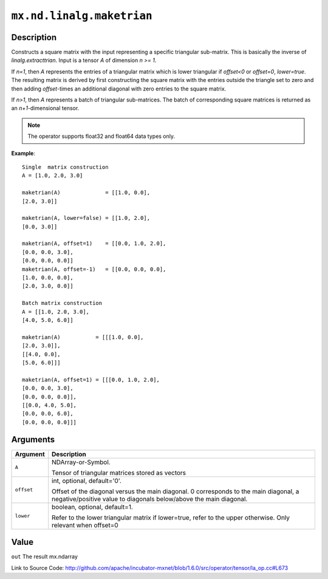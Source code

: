

``mx.nd.linalg.maketrian``
====================================================

Description
----------------------

Constructs a square matrix with the input representing a specific triangular sub-matrix.
This is basically the inverse of *linalg.extracttrian*. Input is a tensor *A* of dimension *n >= 1*.

If *n=1*, then *A* represents the entries of a triangular matrix which is lower triangular if *offset<0* or *offset=0*, *lower=true*. The resulting matrix is derived by first constructing the square
matrix with the entries outside the triangle set to zero and then adding *offset*-times an additional 
diagonal with zero entries to the square matrix.

If *n>1*, then *A* represents a batch of triangular sub-matrices. The batch of corresponding square matrices is returned as an *n+1*-dimensional tensor.


.. note:: The operator supports float32 and float64 data types only.


**Example**::

	 
	 Single  matrix construction
	 A = [1.0, 2.0, 3.0]
	 
	 maketrian(A)              = [[1.0, 0.0],
	 [2.0, 3.0]]
	 
	 maketrian(A, lower=false) = [[1.0, 2.0],
	 [0.0, 3.0]]
	 
	 maketrian(A, offset=1)    = [[0.0, 1.0, 2.0],
	 [0.0, 0.0, 3.0],
	 [0.0, 0.0, 0.0]]
	 maketrian(A, offset=-1)   = [[0.0, 0.0, 0.0],
	 [1.0, 0.0, 0.0],
	 [2.0, 3.0, 0.0]]
	 
	 Batch matrix construction
	 A = [[1.0, 2.0, 3.0],
	 [4.0, 5.0, 6.0]]
	 
	 maketrian(A)           = [[[1.0, 0.0],
	 [2.0, 3.0]],
	 [[4.0, 0.0],
	 [5.0, 6.0]]]
	 
	 maketrian(A, offset=1) = [[[0.0, 1.0, 2.0],
	 [0.0, 0.0, 3.0],
	 [0.0, 0.0, 0.0]],
	 [[0.0, 4.0, 5.0],
	 [0.0, 0.0, 6.0],
	 [0.0, 0.0, 0.0]]]
	 
	 


Arguments
------------------

+----------------------------------------+------------------------------------------------------------+
| Argument                               | Description                                                |
+========================================+============================================================+
| ``A``                                  | NDArray-or-Symbol.                                         |
|                                        |                                                            |
|                                        | Tensor of triangular matrices stored as vectors            |
+----------------------------------------+------------------------------------------------------------+
| ``offset``                             | int, optional, default='0'.                                |
|                                        |                                                            |
|                                        | Offset of the diagonal versus the main diagonal. 0         |
|                                        | corresponds to the main diagonal, a negative/positive      |
|                                        | value to diagonals below/above the main                    |
|                                        | diagonal.                                                  |
+----------------------------------------+------------------------------------------------------------+
| ``lower``                              | boolean, optional, default=1.                              |
|                                        |                                                            |
|                                        | Refer to the lower triangular matrix if lower=true, refer  |
|                                        | to the upper otherwise. Only relevant when                 |
|                                        | offset=0                                                   |
+----------------------------------------+------------------------------------------------------------+

Value
----------

``out`` The result mx.ndarray


Link to Source Code: http://github.com/apache/incubator-mxnet/blob/1.6.0/src/operator/tensor/la_op.cc#L673

